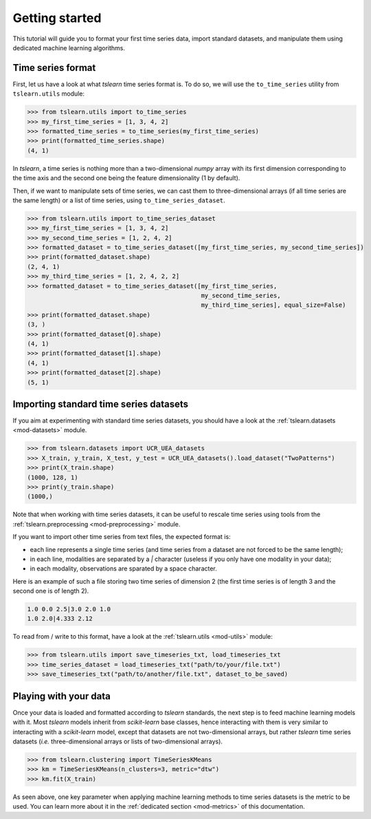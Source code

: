 Getting started
===============

This tutorial will guide you to format your first time series data, import standard datasets, and manipulate them
using dedicated machine learning algorithms.

Time series format
------------------

First, let us have a look at what `tslearn` time series format is. To do so, we will use the ``to_time_series`` utility
from ``tslearn.utils`` module:

.. code-block:: python
  
    >>> from tslearn.utils import to_time_series
    >>> my_first_time_series = [1, 3, 4, 2]
    >>> formatted_time_series = to_time_series(my_first_time_series)
    >>> print(formatted_time_series.shape)
    (4, 1)

In `tslearn`, a time series is nothing more than a two-dimensional `numpy` array with its first dimension corresponding
to the time axis and the second one being the feature dimensionality (1 by default).

Then, if we want to manipulate sets of time series, we can cast them to three-dimensional arrays (if all time series
are the same length) or a list of time series, using ``to_time_series_dataset``.

.. code-block:: python

    >>> from tslearn.utils import to_time_series_dataset
    >>> my_first_time_series = [1, 3, 4, 2]
    >>> my_second_time_series = [1, 2, 4, 2]
    >>> formatted_dataset = to_time_series_dataset([my_first_time_series, my_second_time_series])
    >>> print(formatted_dataset.shape)
    (2, 4, 1)
    >>> my_third_time_series = [1, 2, 4, 2, 2]
    >>> formatted_dataset = to_time_series_dataset([my_first_time_series,
                                                    my_second_time_series,
                                                    my_third_time_series], equal_size=False)
    >>> print(formatted_dataset.shape)
    (3, )
    >>> print(formatted_dataset[0].shape)
    (4, 1)
    >>> print(formatted_dataset[1].shape)
    (4, 1)
    >>> print(formatted_dataset[2].shape)
    (5, 1)


Importing standard time series datasets
---------------------------------------

If you aim at experimenting with standard time series datasets, you should have a look at the
:ref:`tslearn.datasets <mod-datasets>` module.

.. code-block:: python

    >>> from tslearn.datasets import UCR_UEA_datasets
    >>> X_train, y_train, X_test, y_test = UCR_UEA_datasets().load_dataset("TwoPatterns")
    >>> print(X_train.shape)
    (1000, 128, 1)
    >>> print(y_train.shape)
    (1000,)

Note that when working with time series datasets, it can be useful to rescale time series using tools from the
:ref:`tslearn.preprocessing <mod-preprocessing>` module.

If you want to import other time series from text files, the expected format is:

* each line represents a single time series (and time series from a dataset are not forced to be the same length);
* in each line, modalities are separated by a `|` character (useless if you only have one modality in your data);
* in each modality, observations are sparated by a space character.

Here is an example of such a file storing two time series of dimension 2 (the first time series is of length 3 and
the second one is of length 2).

.. code-block:: csv

   1.0 0.0 2.5|3.0 2.0 1.0
   1.0 2.0|4.333 2.12

To read from / write to this format, have a look at the :ref:`tslearn.utils <mod-utils>` module:

.. code-block:: python

    >>> from tslearn.utils import save_timeseries_txt, load_timeseries_txt
    >>> time_series_dataset = load_timeseries_txt("path/to/your/file.txt")
    >>> save_timeseries_txt("path/to/another/file.txt", dataset_to_be_saved)

Playing with your data
----------------------

Once your data is loaded and formatted according to `tslearn` standards, the next step is to feed machine learning
models with it. Most `tslearn` models inherit from `scikit-learn` base classes, hence interacting with them is very
similar to interacting with a `scikit-learn` model, except that datasets are not two-dimensional arrays, but rather
`tslearn` time series datasets (`i.e.` three-dimensional arrays or lists of two-dimensional arrays).

.. code-block:: python

    >>> from tslearn.clustering import TimeSeriesKMeans
    >>> km = TimeSeriesKMeans(n_clusters=3, metric="dtw")
    >>> km.fit(X_train)

As seen above, one key parameter when applying machine learning methods to time series datasets is the metric to be
used. You can learn more about it in the :ref:`dedicated section <mod-metrics>` of this documentation.
